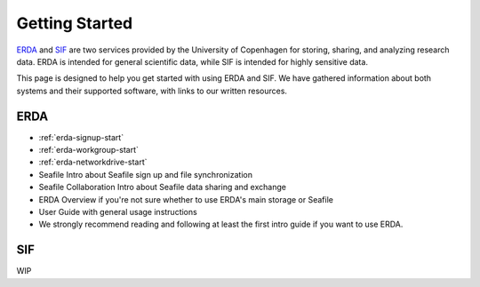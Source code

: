 .. _getting-started:

===============
Getting Started
===============

`ERDA <https://erda.ku.dk/>`_ and `SIF <https://sif.ku.dk/>`_ are two services provided by the University of Copenhagen
for storing, sharing, and analyzing research data. ERDA is intended for general scientific data, while SIF is intended for highly sensitive data.


This page is designed to help you get started with using ERDA and SIF. We have gathered information about both systems and their supported software,
with links to our written resources.

ERDA
----

* :ref:`erda-signup-start`
* :ref:`erda-workgroup-start`
* :ref:`erda-networkdrive-start`
* Seafile Intro about Seafile sign up and file synchronization
* Seafile Collaboration Intro about Seafile data sharing and exchange
* ERDA Overview if you're not sure whether to use ERDA's main storage or Seafile
* User Guide with general usage instructions
* We strongly recommend reading and following at least the first intro guide if you want to use ERDA.


SIF
---

WIP
